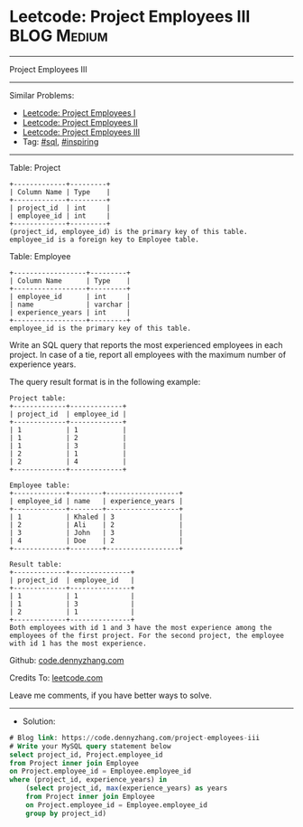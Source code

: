 * Leetcode: Project Employees III                                :BLOG:Medium:
#+STARTUP: showeverything
#+OPTIONS: toc:nil \n:t ^:nil creator:nil d:nil
:PROPERTIES:
:type:     sql, inspiring
:END:
---------------------------------------------------------------------
Project Employees III
---------------------------------------------------------------------
#+BEGIN_HTML
<a href="https://github.com/dennyzhang/code.dennyzhang.com/tree/master/problems/project-employees-iii"><img align="right" width="200" height="183" src="https://www.dennyzhang.com/wp-content/uploads/denny/watermark/github.png" /></a>
#+END_HTML
Similar Problems:
- [[https://code.dennyzhang.com/project-employees-i][Leetcode: Project Employees I]]
- [[https://code.dennyzhang.com/project-employees-ii][Leetcode: Project Employees II]]
- [[https://code.dennyzhang.com/project-employees-iii][Leetcode: Project Employees III]]
- Tag: [[https://code.dennyzhang.com/tag/sql][#sql]], [[https://code.dennyzhang.com/tag/inspiring][#inspiring]]
---------------------------------------------------------------------
Table: Project
#+BEGIN_EXAMPLE
+-------------+---------+
| Column Name | Type    |
+-------------+---------+
| project_id  | int     |
| employee_id | int     |
+-------------+---------+
(project_id, employee_id) is the primary key of this table.
employee_id is a foreign key to Employee table.
#+END_EXAMPLE

Table: Employee
#+BEGIN_EXAMPLE
+------------------+---------+
| Column Name      | Type    |
+------------------+---------+
| employee_id      | int     |
| name             | varchar |
| experience_years | int     |
+------------------+---------+
employee_id is the primary key of this table.
#+END_EXAMPLE
 
Write an SQL query that reports the most experienced employees in each project. In case of a tie, report all employees with the maximum number of experience years.

The query result format is in the following example:
#+BEGIN_EXAMPLE
Project table:
+-------------+-------------+
| project_id  | employee_id |
+-------------+-------------+
| 1           | 1           |
| 1           | 2           |
| 1           | 3           |
| 2           | 1           |
| 2           | 4           |
+-------------+-------------+

Employee table:
+-------------+--------+------------------+
| employee_id | name   | experience_years |
+-------------+--------+------------------+
| 1           | Khaled | 3                |
| 2           | Ali    | 2                |
| 3           | John   | 3                |
| 4           | Doe    | 2                |
+-------------+--------+------------------+

Result table:
+-------------+---------------+
| project_id  | employee_id   |
+-------------+---------------+
| 1           | 1             |
| 1           | 3             |
| 2           | 1             |
+-------------+---------------+
Both employees with id 1 and 3 have the most experience among the employees of the first project. For the second project, the employee with id 1 has the most experience.
#+END_EXAMPLE

Github: [[https://github.com/dennyzhang/code.dennyzhang.com/tree/master/problems/project-employees-iii][code.dennyzhang.com]]

Credits To: [[https://leetcode.com/problems/project-employees-iii/description/][leetcode.com]]

Leave me comments, if you have better ways to solve.
---------------------------------------------------------------------
- Solution:

#+BEGIN_SRC sql
# Blog link: https://code.dennyzhang.com/project-employees-iii
# Write your MySQL query statement below
select project_id, Project.employee_id
from Project inner join Employee
on Project.employee_id = Employee.employee_id
where (project_id, experience_years) in 
    (select project_id, max(experience_years) as years
    from Project inner join Employee
    on Project.employee_id = Employee.employee_id
    group by project_id)
#+END_SRC

#+BEGIN_HTML
<div style="overflow: hidden;">
<div style="float: left; padding: 5px"> <a href="https://www.linkedin.com/in/dennyzhang001"><img src="https://www.dennyzhang.com/wp-content/uploads/sns/linkedin.png" alt="linkedin" /></a></div>
<div style="float: left; padding: 5px"><a href="https://github.com/dennyzhang"><img src="https://www.dennyzhang.com/wp-content/uploads/sns/github.png" alt="github" /></a></div>
<div style="float: left; padding: 5px"><a href="https://www.dennyzhang.com/slack" target="_blank" rel="nofollow"><img src="https://www.dennyzhang.com/wp-content/uploads/sns/slack.png" alt="slack"/></a></div>
</div>
#+END_HTML
